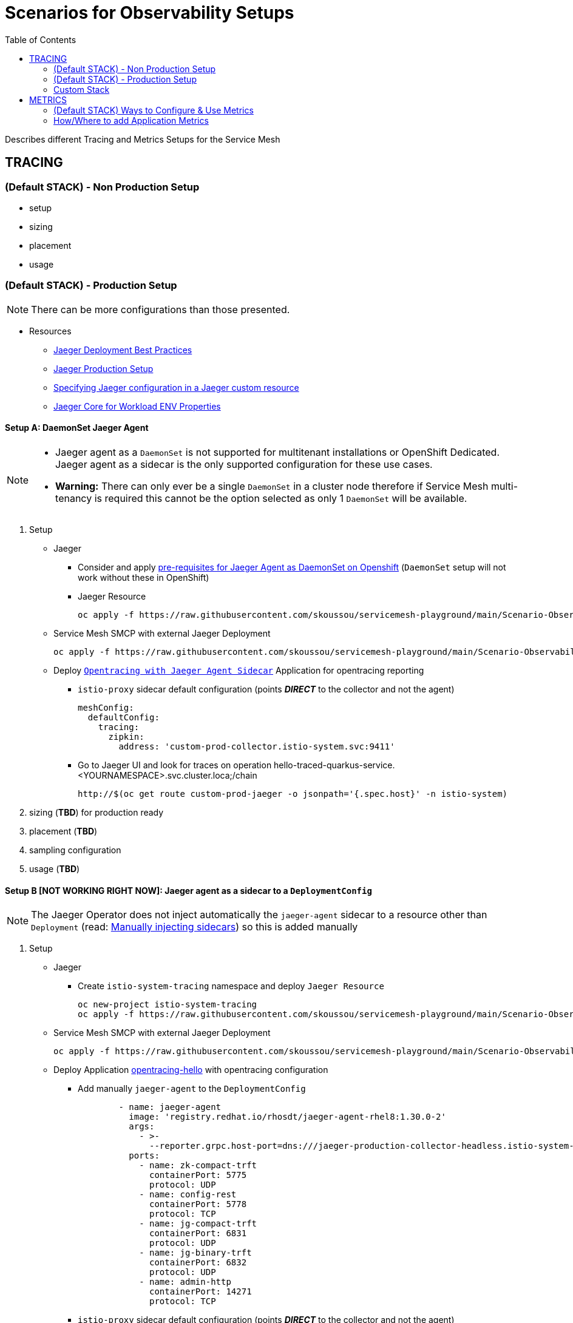 = Scenarios for Observability Setups
:toc:


Describes different Tracing and Metrics Setups for the Service Mesh

== TRACING

=== (Default STACK) - Non Production Setup

- setup
- sizing
- placement
- usage

=== (Default STACK) - Production Setup

[NOTE]
====
There can be more configurations than those presented.
====


* Resources
** link:https://docs.openshift.com/container-platform/4.8/service_mesh/v2x/ossm-reference-jaeger.html#jager-deployment-best-practices_jaeger-config-reference[Jaeger Deployment Best Practices]
** link:https://docs.openshift.com/container-platform/4.8/service_mesh/v2x/ossm-reference-jaeger.html#ossm-deploying-jaeger-production_jaeger-config-reference[Jaeger Production Setup]
** link:https://docs.openshift.com/container-platform/4.9/service_mesh/v2x/ossm-reference-jaeger.html#ossm-specifying-external-jaeger_jaeger-config-reference[Specifying Jaeger configuration in a Jaeger custom resource]
** link:https://github.com/jaegertracing/jaeger-client-java/blob/master/jaeger-core/README.md[Jaeger Core for Workload ENV Properties]


==== Setup A: DaemonSet Jaeger Agent

[NOTE]
====
- Jaeger agent as a `DaemonSet` is not supported for multitenant installations or OpenShift Dedicated. Jaeger agent as a sidecar is the only supported configuration for these use cases.
- *Warning:* There can only ever be a single `DaemonSet` in a cluster node therefore if Service Mesh multi-tenancy is required this cannot be the option selected as only 1 `DaemonSet` will be available.
====

1. Setup
* Jaeger
** Consider and apply link:https://www.jaegertracing.io/docs/1.32/operator/#openshift[pre-requisites for Jaeger Agent as DaemonSet on Openshift] (`DaemonSet` setup will not work without these in OpenShift)
** Jaeger Resource

	oc apply -f https://raw.githubusercontent.com/skoussou/servicemesh-playground/main/Scenario-Observability-Scenarios/jaeger-daemonset.yaml

* Service Mesh SMCP with external Jaeger Deployment

	oc apply -f https://raw.githubusercontent.com/skoussou/servicemesh-playground/main/Scenario-Observability-Scenarios/smcp-2.1.1-external-jaeger-daemonset-resource.yaml


* Deploy link:https://github.com/skoussou/servicemesh-playground/tree/main/Scenario-0-Deploy-In-ServiceMesh#opentracing-with-jaeger-agent-sidecar[`Opentracing with Jaeger Agent Sidecar`] Application for opentracing reporting
** `istio-proxy` sidecar default configuration (points *_DIRECT_* to the collector and not the agent)
+

      meshConfig:
        defaultConfig:
          tracing:
            zipkin:
              address: 'custom-prod-collector.istio-system.svc:9411'

** Go to Jaeger UI and look for traces on operation hello-traced-quarkus-service.<YOURNAMESPACE>.svc.cluster.loca;/chain

	http://$(oc get route custom-prod-jaeger -o jsonpath='{.spec.host}' -n istio-system)

2. sizing (*TBD*) for production ready
3. placement (*TBD*)
4. sampling configuration
5. usage (*TBD*)



==== Setup B [NOT WORKING RIGHT NOW]: Jaeger agent as a sidecar to a `DeploymentConfig`

[NOTE]
====
The Jaeger Operator does not inject automatically the `jaeger-agent` sidecar to a resource other than `Deployment` (read: link:https://access.redhat.com/documentation/en-us/openshift_container_platform/4.9/html-single/distributed_tracing#jaeger-sidecar-manual_jaeger-deploying[Manually injecting sidecars]) so this is added manually
====

1. Setup
* Jaeger
** Create `istio-system-tracing` namespace and deploy `Jaeger Resource`
+
----
oc new-project istio-system-tracing
oc apply -f https://raw.githubusercontent.com/skoussou/servicemesh-playground/main/Scenario-Observability-Scenarios/jaeger-production-elastic.yaml -n istio-system-tracing	
----
+
* Service Mesh SMCP with external Jaeger Deployment
+
	oc apply -f https://raw.githubusercontent.com/skoussou/servicemesh-playground/main/Scenario-Observability-Scenarios/smcp-2.1.1-external-jaeger-production-resource.yaml  -n istio-system-tracing
+
* Deploy Application link:https://github.com/skoussou/servicemesh-playground/tree/main/Scenario-0-Deploy-In-ServiceMesh#opentracing-with-jaeger-agent-sidecar[opentracing-hello] with opentracing configuration
** Add manually `jaeger-agent` to the `DeploymentConfig`
+
----
        - name: jaeger-agent
          image: 'registry.redhat.io/rhosdt/jaeger-agent-rhel8:1.30.0-2'
          args:
            - >-
              --reporter.grpc.host-port=dns:///jaeger-production-collector-headless.istio-system-tracing:14250
          ports:
            - name: zk-compact-trft
              containerPort: 5775
              protocol: UDP
            - name: config-rest
              containerPort: 5778
              protocol: TCP
            - name: jg-compact-trft
              containerPort: 6831
              protocol: UDP
            - name: jg-binary-trft
              containerPort: 6832
              protocol: UDP
            - name: admin-http
              containerPort: 14271
              protocol: TCP
----              
+
** `istio-proxy` sidecar default configuration (points *_DIRECT_* to the collector and not the agent)
+
[NOTE]
====
The above currently is *FAILING* due to the following
====

** The outcome is
*** 1) I get `istio-proxy` traces registered in the external Jaeger
*** 2) the `jaeger-agent` fails to register traces reporting the following error and so no application traces

	{"level":"error","ts":1648653711.015486,"caller":"grpc/reporter.go:74","msg":"Could not send spans over gRPC","error":"rpc error: code = Unavailable desc = upstream connect error or disconnect/reset before headers. reset reason: connection termination","stacktrace":"github.com

*** 3) while the `istio-proxy` also registers for this traffic the following `Upstream connection termination in addition to 503 response code.`

	[2022-03-30T16:06:41.315Z] "POST /jaeger.api_v2.CollectorService/PostSpans HTTP/2" 200 UC upstream_reset_before_response_started{connection_termination} - "-" 1376 0 2 - "-" "grpc-go/1.43.0" "1d1209d2-a141-9331-89f2-77d65ac8c36b" "jaeger-production-collector-headless.istio-system-tracing:14250" "10.128.2.28:14250" outbound|14250||jaeger-production-collector-headless.istio-system-tracing.svc.cluster.local 10.131.0.57:51460 10.128.2.28:14250 10.131.0.57:37194 - default

**** The Jaeger collector does not have an istio-proxy sidecar since it is not managed by SMCP but it is in the same namespace 
+
image::./images/istio-jaeger-production.png[title="Jaeger Production Workloads in Istio Namespace",1200,100]   
+
3. placement (*TBD*)
4. sampling configuration
5. usage (*TBD*)


==== Setup C : Jaeger agent as a sidecar to a `Deployment`

1. Setup
* Jaeger
** Create `istio-system-tracing` namespace and deploy `Jaeger Resource`
+
----
oc new-project istio-system-tracing
oc apply -f https://raw.githubusercontent.com/skoussou/servicemesh-playground/main/Scenario-Observability-Scenarios/jaeger-production-elastic.yaml -n istio-system-tracing	
----
+
* Service Mesh SMCP with external Jaeger Deployment

	oc apply -f https://raw.githubusercontent.com/skoussou/servicemesh-playground/main/Scenario-Observability-Scenarios/smcp-2.1.1-external-jaeger-production-resource.yaml  -n istio-system-tracing

* Deploy Application with `Deployment` resource from quay.io 
** link:https://github.com/skoussou/servicemesh-playground/tree/main/Scenario-0-Deploy-In-ServiceMesh#create-container-image-and-push-to-quayio[Create Container Image and push to quay.io(account is required)]
+
----
oc new-project test-jaeger-deployment-tracing
oc project  test-jaeger-deployment-tracing
../../scripts/create-membership.sh <SMCP_NAMESPACE> <SM_TENANT_NAME> <APPLICATION_NAMESPACE> (eg. create-membership.sh istio-system-tracing istio-production test-jaeger-deployment-tracing)
oc apply -f https://raw.githubusercontent.com/skoussou/servicemesh-playground/main/coded-services/quarkus-opentracing/ISTIO-YAML/hello-traced-quarkus-deployment-with-sidecar.yaml -n test-jaeger-deployment-tracing
curl -v http://$(oc get route istio-ingressgateway -o jsonpath='{.spec.host}' -n istio-system-tracing)/chain
----
+
** Go to Jaeger UI and look for traces on operation hello-traced-quarkus-service.<YOURNAMESPACE>.svc.cluster.loca;/chain
+
	http://$(oc get route custom-prod-jaeger -o jsonpath='{.spec.host}' -n istio-system)
+
2. sizing (*TBD*) for production ready
3. placement (*TBD*)
4. sampling configuration
5. usage (*TBD*)
      

=== Custom Stack

- setup (re-direction to other Jaeger agent)
- sizing
- placement
- usage

== METRICS

=== (Default STACK) Ways to Configure & Use Metrics

=== How/Where to add Application Metrics

* Application Concerns
* 
* Architecture Concern
** Local Metrics
** OCP Monitoring Stack Metrics (Federation of SM & APP Metrics)
